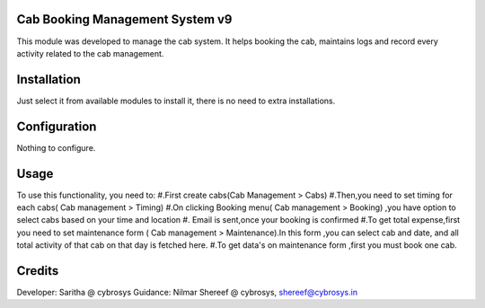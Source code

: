 Cab Booking Management System v9
================================

This module was developed to  manage the cab system. It helps booking the cab, maintains logs
and record every activity related to the cab management.

Installation
============

Just select it from available modules to install it, there is no need to extra installations.

Configuration
=============

Nothing to configure.

Usage
=====

To use this functionality, you need to:
#.First create cabs(Cab Management > Cabs)
#.Then,you need to set timing for each cabs( Cab management > Timing)
#.On clicking Booking menu( Cab management > Booking) ,you have option to select cabs based on your time and location
#. Email is sent,once your booking is confirmed
#.To get total expense,first you need to set maintenance form ( Cab management > Maintenance).In this form ,you can
select cab and date, and all total activity of that cab on that day is fetched here.
#.To get data's on maintenance form ,first you must book one cab.

Credits
=======
Developer: Saritha @ cybrosys
Guidance: Nilmar Shereef @ cybrosys, shereef@cybrosys.in


